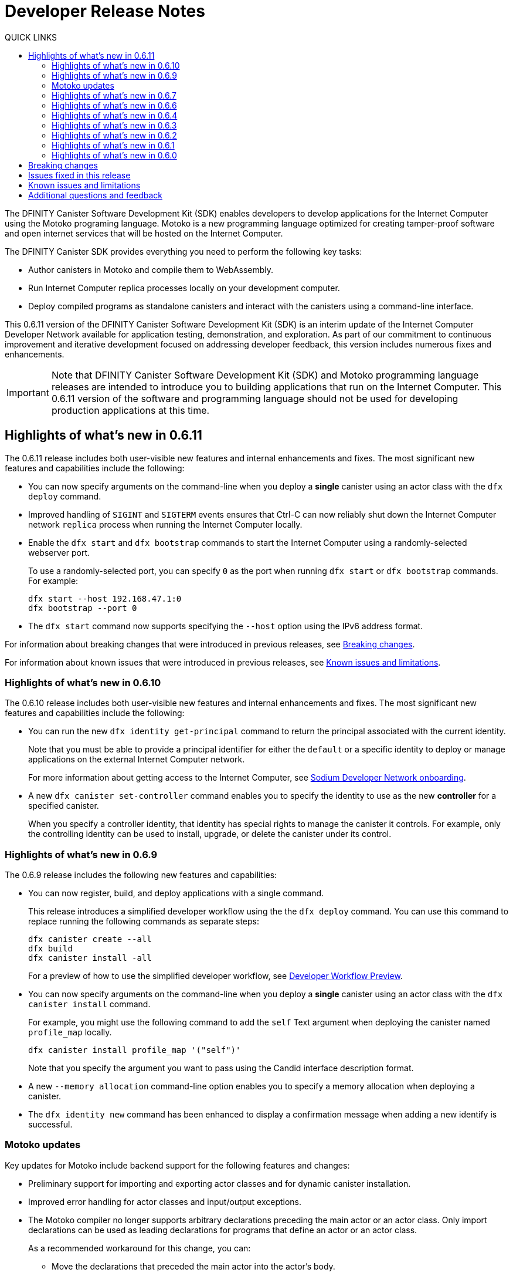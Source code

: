 = Developer Release Notes
:toc:
:toc: right
:toc-title: QUICK LINKS
:proglang: Motoko
:platform: Internet Computer platform
:IC: Internet Computer
:company-id: DFINITY
:page-layout: releasenotes
:sdk-short-name: DFINITY Canister SDK
:sdk-long-name: DFINITY Canister Software Development Kit (SDK)
:release: 0.6.11
ifdef::env-github,env-browser[:outfilesuffix:.adoc]

The {sdk-long-name} enables developers to develop applications for the {IC} using the {proglang} programing language.
{proglang} is a new programming language optimized for creating tamper-proof software and open internet services that will be hosted on the Internet Computer.

The {sdk-short-name} provides everything you need to perform the following key tasks:

- Author canisters in {proglang} and compile them to WebAssembly.
- Run {IC} replica processes locally on your development computer.
- Deploy compiled programs as standalone canisters and interact with the canisters using a command-line interface.

This {release} version of the {sdk-long-name} is an interim update of the {IC} Developer Network available for application testing, demonstration, and exploration.
As part of our commitment to continuous improvement and iterative development focused on addressing developer feedback, this version includes numerous fixes and enhancements.

[IMPORTANT]
=====================================================================
Note that {sdk-long-name} and {proglang} programming language releases are intended to introduce you to building applications that run on the {IC}.
This {release} version of the software and programming language should not be used for developing production applications at this time.
=====================================================================

== Highlights of what's new in {release}

The {release} release includes both user-visible new features and internal enhancements and fixes. The most significant new features and capabilities include the following:

* You can now specify arguments on the command-line when you deploy a **single** canister using an actor class with the `+dfx deploy+` command.

* Improved handling of `+SIGINT+` and  `+SIGTERM+` events ensures that Ctrl-C can now reliably shut down the {IC} network `+replica+` process when running the {IC} locally.

* Enable the `+dfx start+` and `+dfx bootstrap+` commands to start the {IC} using a randomly-selected webserver port.
+
To use a randomly-selected port, you can specify  `+0+` as the port when running `+dfx start+` or `+dfx bootstrap+` commands.
For example:
+
....
dfx start --host 192.168.47.1:0
dfx bootstrap --port 0
....

* The `+dfx start+` command now supports specifying the `+--host+` option using the IPv6 address format.

For information about breaking changes that were introduced in previous releases, see <<Breaking changes>>.

For information about known issues that were introduced in previous releases, see <<Known issues and limitations>>.

=== Highlights of what's new in 0.6.10

The 0.6.10 release includes both user-visible new features and internal enhancements and fixes. The most significant new features and capabilities include the following:

* You can run the new `+dfx identity get-principal+` command to return the principal associated with the current identity.
+
Note that you must be able to provide a principal identifier for either the `+default+` or a specific identity to deploy or manage applications on the external {IC} network.
+
For more information about getting access to the {IC}, see link:dfinity.org/sodium[Sodium Developer Network onboarding].

* A new `+dfx canister set-controller+` command enables you to specify the identity to use as the new **controller** for a specified canister.
+
When you specify a controller identity, that identity has special rights to manage the canister it controls.
For example, only the controlling identity can be used to install, upgrade, or delete the canister under its control.

=== Highlights of what's new in 0.6.9

The 0.6.9 release includes the following new features and capabilities:

* You can now register, build, and deploy applications with a single command.
+
This release introduces a simplified developer workflow using the the `+dfx deploy+` command. 
You can use this command to replace running the following commands as separate steps:
+
....
dfx canister create --all
dfx build
dfx canister install -all
....
+
For a preview of how to use the simplified developer workflow, see https://sdk.dfinity.org/docs/quickstart/dfx-deploy-quickstart.html[Developer Workflow Preview].

* You can now specify arguments on the command-line when you deploy a **single** canister using an actor class with the `+dfx canister install+` command.
+
For example, you might use the following command to add the `+self+` Text argument when deploying the canister named `+profile_map+` locally.
+
....
dfx canister install profile_map '("self")'
....
+
Note that you specify the argument you want to pass using the Candid interface description format.

* A new `+--memory allocation+` command-line option enables you to specify a memory allocation when deploying a canister.

* The `+dfx identity new+` command has been enhanced to display a confirmation message when adding a new identify is successful.

=== Motoko updates

Key updates for {proglang} include backend support for the following features and changes:

* Preliminary support for importing and exporting actor classes and for dynamic canister installation.
* Improved error handling for actor classes and input/output exceptions.
* The Motoko compiler no longer supports arbitrary declarations preceding the main actor or an actor class. 
Only import declarations can be used as leading declarations for programs that define an actor or an actor class.
+
As a recommended workaround for this change, you can:
+
--
* Move the declarations that preceded the main actor into the actor's body.
* Move the declarations into a new, imported module, referenced from the main actor.
* Use a combination of these strategies.
--
+
For example, if you have a code snippet like this:
+
....
type State = { #red; #orange; #green }
var state : State = #red;
actor TrafficLight { 
  ...
}
....
+
You can modify it like this:
+
....
import Types = "./types"; 
actor TrafficLight { 
  var state : Types.State = #red;
  ...
}
....

=== Highlights of what's new in 0.6.7

The 0.6.7 release includes the following new features and capabilities:

* The `+dfx build+` command now supports building a specific canister, in addition to building all canisters.
+
For example, you can compile the code for a back-end canister without building the canister used for your project's front-end assets.
+
Because of this change to the `+dfx build+` command, the `+--skip-frontend+` option is no longer needed and has been removed.
* There are several new `+dfx identity+` commands that enable you to create, manage, and switch between different user identities when communicating with the {IC} network.
+
You can also use a new `+--identity+` command-line option to set a specific user context when running `+dfx+` commands. 
+
This new support for multiple identities enables you to test role-based access control for your programs.
* Updates to the Candid argument parser in `+dfx canister call+` include the following user-facing features:
+
** Support type annotations when parsing Candid values. For example, you can use the following syntax to specify types:
+
....
(42: nat8, vec {1;-3;5} : vec int8)
....
** Support for pretty-print decoded Candid values:
+
`+--output pp+` is the default and prints the value in multiple lines.
+
`+--output idl+` prints the value in a single line.
** Support for `+float e+` notation.
** Support for Rust-like parsing errors.
* Key updates for {proglang} include the following:
+
** Support for polymorphic equality that enables the `==` and `!=` operators to work on all shareable types.
** Improvements to catch clashing function and class declarations.
** Language support to enable canisters to take installation arguments. An actor  **class** defines a canister that takes an argument on installation.
** Optimized backend handling for `Bool` data types.

=== Highlights of what's new in 0.6.6

The 0.6.6 release features several new commands for managing canisters.
The release include the following new commands for managing canister operations and the canister lifecycle:

- The `+dfx canister status+` command enables you to check whether all canisters or a specific canister in a project are currently running.
- The `+dfx canister stop+` command enables you to stop all canisters or a specific canister in a project to prevent canisters from receiving new requests.
- The `+dfx canister start+` command enables you to restart all canisters or a specific canister in a project so they can resume receiving new requests.
- The `+dfx canister delete+` command enables you to delete all canisters or a specific canister in a project.

=== Highlights of what's new in 0.6.4

The 0.6.4 release primarily included internal improvements that are not user-facing.
The only user-facing features and fixes in the 0.6.4 release are the following:

- A new Reserved type has been added to the JavaScript agent library.
- Fixed the timer that is used in the Candid UI when issuing function calls.

=== Highlights of what's new in 0.6.3

The 0.6.3 release only included minor fixes and enhancements including the following:

- The `+dfx start --clean+` command has been improved to no longer crash if you run the command in a project that is already in a clean state.
+
Without this fix, manually removing the directories the command is intended to delete would result in `+dfx+` exiting without restarting the {IC}.
- The parsing logic for the `+dfx canister call+` command has been improved to more consistently recognize arguments in Candid format and to return better error messages  when argument formats are not recognized.
- The Welcome page displayed when you create a new project has been updated to reflect the current location of SDK and Motoko documentation.

[[highlights]]
=== Highlights of what's new in 0.6.2

The 0.6.2 release only included one important user-facing change which was also a breaking change that required you to update all existing projects.

Starting with the 0.6.2 release, all canister identifiers are generated using a text-based representation.
To work with the {release} release, therefore, you must update your projects to use the new canister identifier format.

If you are connected to the {IC} running locally, do the following in **each project directory**:

. Stop the {IC} by running the following command:
+
[source,bash]
----
dfx stop
----
. Restart the {IC} in a clean state by running the following command:
+
[source,bash]
----
dfx start --clean
----
+
This command removes all existing canister state and build output.
. Generate new textual canister identifiers by running the following command:
+
[source,bash]
----
dfx canister create --all
----
. Redeploy the updated canisters to use the new text-based identifiers by running the following command:
+
[source,bash]
----
dfx canister install --all
----

=== Highlights of what's new in 0.6.1

The 0.6.1 release only included the following user-facing changes:

- An update to the `+dfx ping+` command enables you to specify a network name to check the status of a network connection.
- An update to the user authentication method enables `+dfx+` to use the browser's `+localStorage+` for the user's public and private keys if cookies are not enabled.
- Motoko programming guidelines are now available as part of the programming language guide on the link:../language-guide/style{outfilesuffix}[SDK website].

=== Highlights of what's new in 0.6.0

The 0.6.0 release included many new features and enhancements.
The following sections describe the key features and enhancements that were introduced in the 0.6.0 release. 

==== SDK

- You can now look up a canister identifier using the command `+dfx canister id <canister_name>+`.
- The `+--check+` flag can be used with the `+dfx build+` command to check whether a canister will build before creating or building the canister.
- Both canister name and canister identifiers are displayed when canisters are created.
- The `+dfx.json+` configuration file has a new field—`+defaults/build/packtool+`—to support the Vessel package manager.
- The `+dfx.json+` file supports canister new types—`+motoko+`, `+assets+`, and `+custom+`—to allow different build tools to be used for building canisters:
+
** The `+motoko+` canister type uses the `+motoko+` (`+moc+`) compiler to build a canister.
+
** The  `+assets+` canister type uses `+npm run build+` by default to build files and uploads them to an asset canister.
+
** The `+custom+` canister type uses a custom builder that should output WebAssembly (WASM) and Candid (DID) files.
- The `+dfx.json+` file includes network mapping for `+local+` and the {IC} network. The local network defaults to `+127.0.0.1:8000+`.

==== Tungsten Developer Network

There are several features that are only applicable for users who have access to the {IC} through the Tungsten Developer Network gateway.
The following features are only applicable if you are granted access to the {IC} through the Tungsten Developer Network gateway:

- User name and password credentials enable HTTP authentication for onboarded users.
- The `+tungsten+` network alias is included as a network  in the `+dfx.json+` files.
- You can use the `+dfx ping+` command to ping the Internet Computer network and request its status.
- You can use the `+--network <network>+` command-line option to build and deploy canisters on the on the {IC} network you specify.
- A change to the formatting for the canister identifiers you use to access applications deployed on the {IC} using a web browser.

==== Motoko

- The `+motoko-base+` repository is now open source. You can use the Vessel package manager to download the latest `+base+` libraries directly from the `+master+` branch of the `+motoko-base+` repository.
- Stable variable support.
- The `+mo-doc+` command-line utility enables you to generate documentation directly from Motoko comments.
- Better support for `+Char+` and `+Text+` modules.
- `+Error+` module for rejecting messages.
- `+Buf+` module renamed to `+Buffer+`.


== Breaking changes

In addition to the change described in xref:highlights[Highlights of what's new], the {release} release includes the following changes that might require updates to existing programs:

* If a {proglang} library contains a single actor class, it is imported as a module, which provides access to both the class type and the class constructor function as module components. This change restores the invariant that imported libraries are modules.

* The Motoko compiler no longer supports arbitrary declarations preceding the main actor or an actor class. 

* The command `+dfx new+` now creates a separate assets canister by default. Programs built with earlier versions of the SDK should be converted to this new format.

* You must now register canister identifiers using the `+dfx canister create+` command before building and deploying.

* The `+dfx canister call+` will consult the Candid file for method types. You no longer need to use `+--type string+` or `+--type number+` to specify the argument type. These flags have been deprecated.

== Issues fixed in this release

This section covers the issues fixed in this release.
The {release} release includes internal fixes and improvements to the Candid user interface, the interface description library, and some refactoring of `+dfx+` commands.

- Certification validation error fixed on Linux and NixOS.
- `+dfx stop+` now finds and kills all `+dfx start+` and `+dfx replica+` processes.
- Allow lowercase hex in canister identifiers.
- Allow installation without `+sudo+` when possible.
- Install script issues resolved for Ubuntu and Mac.
- Check added to forbid starting a web server with a forwarded port.
- Cache directory management and error messages.
- Improved error messages for HTTP server errors.

== Known issues and limitations

This section covers any known issues or limitations that might affect how you work with the {sdk-short-name} in specific environments or scenarios.
If there are workarounds to any of the issues described in this section, you can find them in the link:../developers-guide/troubleshooting{outfilesuffix}[Troubleshooting] section.

- Creating a new project displays errors or warnings.
+
By default, creating a new project installs node dependencies to support building a front-end for your project. 
+
Depending on your environment, the installation of node dependencies might display errors or warnings generated by the `+npm+` package manager. 
For example, you might see errors or warnings similar to the following on macOS:
+
....
gyp ERR! configure error 
gyp ERR! stack Error: `gyp` failed with exit code: 1
gyp ERR! stack     at ChildProcess.onCpExit (/usr/local/lib/node_modules/npm/node_modules/node-gyp/lib/configure.js:351:16)
gyp ERR! stack     at ChildProcess.emit (events.js:321:20)
gyp ERR! stack     at Process.ChildProcess._handle.onexit (internal/child_process.js:275:12)
gyp ERR! System Darwin 19.6.0
gyp ERR! command "/usr/local/Cellar/node/13.7.0/bin/node" "/usr/local/lib/node_modules/npm/node_modules/node-gyp/bin/node-gyp.js" "rebuild"
gyp ERR! cwd /Users/pubs/hello/node_modules/watchpack-chokidar2/node_modules/fsevents
gyp ERR! node -v v13.7.0
gyp ERR! node-gyp -v v5.0.5
⠴ Installing node dependencies...
npm WARN notsup Unsupported engine for watchpack-chokidar2@2.0.0: wanted: {"node":"<8.10.0"} (current: {"node":"13.7.0","npm":"6.13.6"})
npm WARN notsup Not compatible with your version of node/npm: watchpack-chokidar2@2.0.0
npm WARN hello_assets@0.1.0 No repository field.
npm WARN hello_assets@0.1.0 No license field.
....
+
The errors and warnings issued by the `+npm+` package manager do not prevent you from successfully creating a new project and, in most cases, can be safely ignored.

== Additional questions and feedback

Check out link:../developers-guide/troubleshooting{outfilesuffix}[Troubleshooting] for additional information about common issues and troubleshooting tips. 
For technical support, send email to mailto:support@dfinity.org[DFINITY Support].
